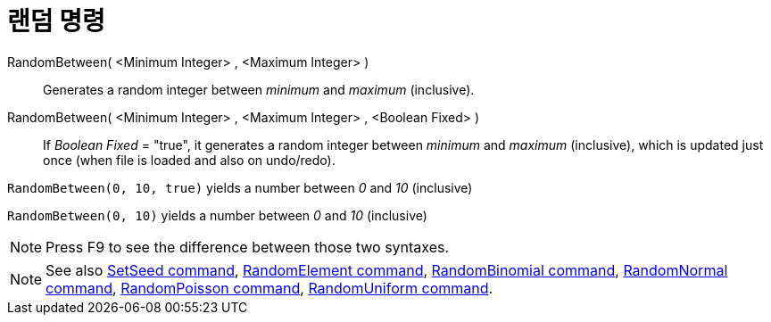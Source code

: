 = 랜덤 명령
:page-en: commands/RandomBetween
ifdef::env-github[:imagesdir: /ko/modules/ROOT/assets/images]

RandomBetween( <Minimum Integer> , <Maximum Integer> )::
  Generates a random integer between _minimum_ and _maximum_ (inclusive).
RandomBetween( <Minimum Integer> , <Maximum Integer> , <Boolean Fixed> )::
  If _Boolean Fixed_ = "true", it generates a random integer between _minimum_ and _maximum_ (inclusive), which is
  updated just once (when file is loaded and also on undo/redo).

[EXAMPLE]
====

`++RandomBetween(0, 10, true)++` yields a number between _0_ and _10_ (inclusive)

====

[EXAMPLE]
====

`++RandomBetween(0, 10)++` yields a number between _0_ and _10_ (inclusive)

====

[NOTE]
====

Press [.kcode]#F9# to see the difference between those two syntaxes.

====

[NOTE]
====

See also xref:/s_index_php?title=SetSeed_Command_action=edit_redlink=1.adoc[SetSeed command],
xref:/s_index_php?title=RandomElement_Command_action=edit_redlink=1.adoc[RandomElement command],
xref:/s_index_php?title=RandomBinomial_Command_action=edit_redlink=1.adoc[RandomBinomial command],
xref:/s_index_php?title=RandomNormal_Command_action=edit_redlink=1.adoc[RandomNormal command],
xref:/s_index_php?title=RandomPoisson_Command_action=edit_redlink=1.adoc[RandomPoisson command],
xref:/s_index_php?title=RandomUniform_Command_action=edit_redlink=1.adoc[RandomUniform command].

====
